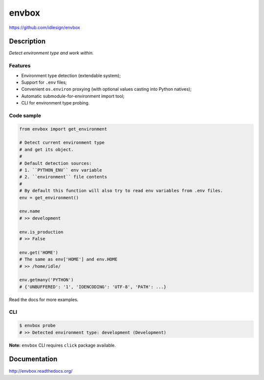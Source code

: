 envbox
======
https://github.com/idlesign/envbox

|release| |lic| |ci| |coverage|

.. |release| image:: https://img.shields.io/pypi/v/envbox.svg
    :target: https://pypi.python.org/pypi/envbox

.. |lic| image:: https://img.shields.io/pypi/l/envbox.svg
    :target: https://pypi.python.org/pypi/envbox

.. |ci| image:: https://img.shields.io/travis/idlesign/envbox/master.svg
    :target: https://travis-ci.org/idlesign/envbox

.. |coverage| image:: https://img.shields.io/coveralls/idlesign/envbox/master.svg
    :target: https://coveralls.io/r/idlesign/envbox


Description
-----------

*Detect environment type and work within.*


Features
~~~~~~~~

* Environment type detection (extendable system);
* Support for ``.env`` files;
* Convenient ``os.environ`` proxying (with optional values casting into Python natives);
* Automatic submodule-for-environment import tool;
* CLI for environment type probing.


Code sample
~~~~~~~~~~~

.. code-block:: python

    from envbox import get_environment

    # Detect current environment type
    # and get its object.
    #
    # Default detection sources:
    # 1. ``PYTHON_ENV`` env variable
    # 2. ``environment`` file contents
    #
    # By default this function will also try to read env variables from .env files.
    env = get_environment()

    env.name
    # >> development

    env.is_production
    # >> False

    env.get('HOME')
    # The same as env['HOME'] and env.HOME
    # >> /home/idle/

    env.getmany('PYTHON')
    # {'UNBUFFERED': '1', 'IOENCODING': 'UTF-8', 'PATH': ...}


Read the docs for more examples.

CLI
~~~

.. code-block:: bash

    $ envbox probe
    # >> Detected environment type: development (Development)


**Note:** ``envbox`` CLI requires ``click`` package available.


Documentation
-------------

http://envbox.readthedocs.org/
